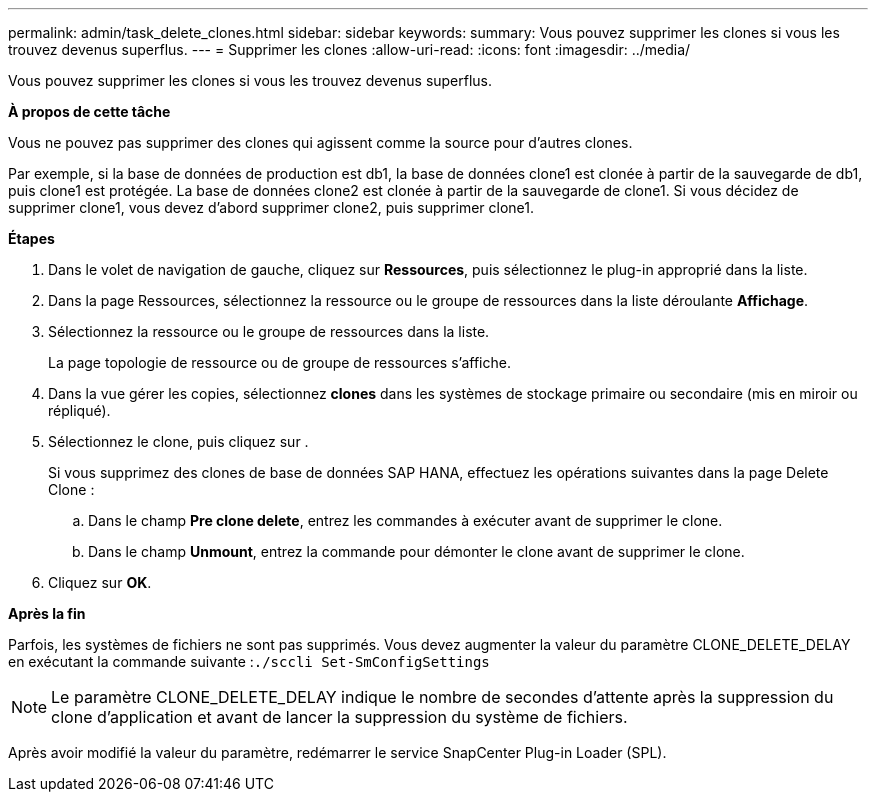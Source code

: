 ---
permalink: admin/task_delete_clones.html 
sidebar: sidebar 
keywords:  
summary: Vous pouvez supprimer les clones si vous les trouvez devenus superflus. 
---
= Supprimer les clones
:allow-uri-read: 
:icons: font
:imagesdir: ../media/


[role="lead"]
Vous pouvez supprimer les clones si vous les trouvez devenus superflus.

*À propos de cette tâche*

Vous ne pouvez pas supprimer des clones qui agissent comme la source pour d'autres clones.

Par exemple, si la base de données de production est db1, la base de données clone1 est clonée à partir de la sauvegarde de db1, puis clone1 est protégée. La base de données clone2 est clonée à partir de la sauvegarde de clone1. Si vous décidez de supprimer clone1, vous devez d'abord supprimer clone2, puis supprimer clone1.

*Étapes*

. Dans le volet de navigation de gauche, cliquez sur *Ressources*, puis sélectionnez le plug-in approprié dans la liste.
. Dans la page Ressources, sélectionnez la ressource ou le groupe de ressources dans la liste déroulante *Affichage*.
. Sélectionnez la ressource ou le groupe de ressources dans la liste.
+
La page topologie de ressource ou de groupe de ressources s'affiche.

. Dans la vue gérer les copies, sélectionnez *clones* dans les systèmes de stockage primaire ou secondaire (mis en miroir ou répliqué).
. Sélectionnez le clone, puis cliquez sur image:../media/delete_icon.gif[""].
+
Si vous supprimez des clones de base de données SAP HANA, effectuez les opérations suivantes dans la page Delete Clone :

+
.. Dans le champ *Pre clone delete*, entrez les commandes à exécuter avant de supprimer le clone.
.. Dans le champ *Unmount*, entrez la commande pour démonter le clone avant de supprimer le clone.


. Cliquez sur *OK*.


*Après la fin*

Parfois, les systèmes de fichiers ne sont pas supprimés. Vous devez augmenter la valeur du paramètre CLONE_DELETE_DELAY en exécutant la commande suivante :``./sccli Set-SmConfigSettings``


NOTE: Le paramètre CLONE_DELETE_DELAY indique le nombre de secondes d'attente après la suppression du clone d'application et avant de lancer la suppression du système de fichiers.

Après avoir modifié la valeur du paramètre, redémarrer le service SnapCenter Plug-in Loader (SPL).
